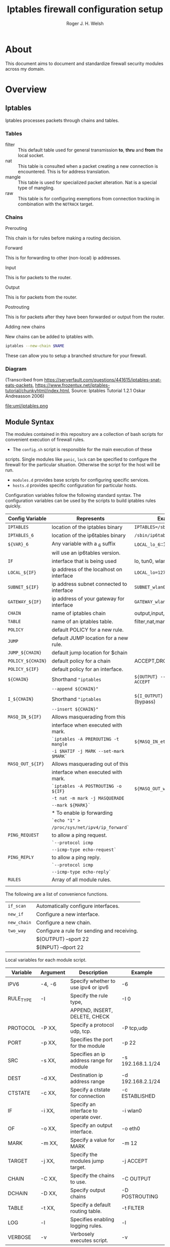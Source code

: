 #+TITLE: Iptables firewall configuration setup
#+AUTHOR: Roger J. H. Welsh
#+EMAIL: rjhwelsh@gmail.com
#+STARTUP: inlineimages

\newpage
* About
This document aims to document and standardize firewall security modules across
my domain.


* Overview

** Iptables
Iptables processes packets through chains and tables.

*** Tables
 * filter ::
		 This default table used for general transmission *to*, *thru* and *from*
		 the local socket.
 * nat ::
		 This table is consulted when a packet creating a new connection is
		 encountered. This is for address translation.
 * mangle ::
		 This table is used for specialized packet alteration. Nat is a special type of
		 mangling.
 * raw ::
		 This table is for configuring exemptions from connection tracking in
		 combination with the =NOTRACK= target.
*** Chains
  * Prerouting ::
This chain is for rules before making a routing decision.
 * Forward ::
This is for forwarding to other (non-local) ip addresses.
 * Input ::
This is for packets to the router.
 * Output ::
This is for packets from the router.
 * Postrouting ::
 This is for packets after they have been forwarded or output from the router.
 * Adding new chains ::
New chains can be added to iptables with.
#+BEGIN_SRC sh
iptables --new-chain $NAME
#+END_SRC
These can allow you to setup a branched structure for your firewall.

*** Diagram

 (Transcribed from
 https://serverfault.com/questions/441615/iptables-snat-eats-packets,
 https://www.frozentux.net/iptables-tutorial/chunkyhtml/index.html,
 Source: Iptables Tutorial 1.2.1 Oskar Andreasson 2006)

 #+BEGIN_SRC plantuml :file uml/iptables.png :exports none
	 @startuml
	 title Iptables Fundamental

	 !include uml/skinparam.plantuml
	 (*) --> "<<raw>>\nPREROUTING" <<preroute>> <<raw>>
	 --> "<<mangle>>\nPREROUTING"  <<preroute>> <<mangle>>
	 --> "<<nat>>\nPREROUTING" <<preroute>> <<nat>>
	 If "" then
	 -right-> [forward] "<<mangle>>\nFORWARD" <<forward>> <<mangle>>
	 --> "<<filter>>\nFORWARD"  as FWD1 <<forward>> <<filter>>
	 else
	 -left-> [input] "<<mangle>>\nINPUT" <<input>> <<mangle>>
	 -left-> "<<filter>>\nINPUT"  <<input>> <<filter>>
	 -down-> "<<local>>\nPROCESS" <<local>>
	 -down-> "<<raw>>\nOUTPUT" <<output>> <<raw>>
	 -right-> "<<mangle>>\nOUTPUT" <<output>> <<mangle>>
	 -right-> "<<nat>>\nOUTPUT" <<output>> <<nat>>
	 -right-> "<<filter>>\nOUTPUT" as OUT1 <<output>> <<filter>>
	 endif
	 -right-> "<<route>>\nDecision" as POST0 <<route>>
	 FWD1 -left-> POST0
	 --> "<<mangle>>\nPOSTROUTING" <<postroute>> <<mangle>>
	 --> "<<nat>>\nPOSTROUTING" <<postroute>> <<nat>>
	 --> (*)
	 @enduml

 #+END_SRC

 #+RESULTS:
 [[file:uml/iptables.png]]

 #+NAME: Iptables Processing. fig:iptables1
 #+CAPTION: Illustrates how iptables processes internet packets at layer 2.
 #+ATTR_ORG: :width 100%
 #+ATTR_LATEX: :height 0.9\textheight
	file:uml/iptables.png

** Module Syntax

The modules contained in this repository are a collection of bash scripts for
convenient execution of firewall rules.

 * The =config.sh= script is responsible for the main execution of these
scripts. Single modules like =panic=, =lock= can be specified to configure the
firewall for the particular situation. Otherwise the script for the host will be
run.
 * =modules.d= provides base scripts for configuring specific services.
 * =hosts.d= provides specific configuration for particular hosts.

Configuration variables follow the following standard syntax.
The configuration variables can be used by the scripts to build iptables rules
quickly.

| Config Variable   | Represents                               | Examples                         |
|-------------------+------------------------------------------+----------------------------------|
| =IPTABLES=        | location of the iptables binary          | =IPTABLES=/sbin/iptables=        |
| =IPTABLES_6=      | location of the ip6tables binary         | =/sbin/ip6tables=                |
| =${VAR}_6=        | Any variable with a _6 suffix            | =LOCAL_lo_6=::1/128=             |
|                   | will use an ip6tables version.           |                                  |
|-------------------+------------------------------------------+----------------------------------|
| =IF=              | interface that is being used             | lo, tun0, wlan0, enp12s0         |
| =LOCAL_${IF}=     | ip address of the localhost on interface | =LOCAL_lo=127.0.0.1=             |
| =SUBNET_${IF}=    | ip address subnet connected to interface | =SUBNET_wlan0=192.168.1.1/24=    |
| =GATEWAY_${IF}=   | ip address of your gateway for interface | =GATEWAY_wlan0=192.168.1.1=      |
|-------------------+------------------------------------------+----------------------------------|
| =CHAIN=           | name of iptables chain                   | output,input,postrouting         |
| =TABLE=           | name of an iptables table.               | filter,nat,mangle,raw            |
| =POLICY=          | default POLICY for a new rule.           |                                  |
| =JUMP=            | default JUMP location for a new rule.    |                                  |
| =JUMP_${CHAIN}=   | default jump location for $chain         |                                  |
| =POLICY_${CHAIN}= | default policy for a chain               | ACCEPT,DROP,REJECT               |
| =POLICY_${IF}=    | default policy for an interface.         |                                  |
|-------------------+------------------------------------------+----------------------------------|
| =${CHAIN}=        | Shorthand ="iptables=                    | =${OUTPUT} --sport 22 -j ACCEPT= |
|                   | =--append ${CHAIN}"=                     |                                  |
| =I_${CHAIN}=      | Shorthand ="iptables=                    | =${I_OUTPUT} -j ACCEPT= (bypass) |
|                   | =--insert ${CHAIN}"=                     |                                  |
|-------------------+------------------------------------------+----------------------------------|
| =MASQ_IN_${IF}=   | Allows masquerading from this            |                                  |
|                   | interface when executed with mark.       |                                  |
|                   | =`iptables -A PREROUTING -t mangle=      | =${MASQ_IN_eth0} 12=             |
|                   | =-i $NATIF -j MARK --set-mark $MARK`=    |                                  |
| =MASQ_OUT_${IF}=  | Allows masquerading out of this          |                                  |
|                   | interface when executed with mark.       |                                  |
|                   | =`iptables -A POSTROUTING -o ${IF}=      | =${MASQ_OUT_wlan0} 12=           |
|                   | =-t nat -m mark -j MASQUERADE=           |                                  |
|                   | =--mark ${MARK}`=                        |                                  |
|                   | * To enable ip forwarding                |                                  |
|                   | =`echo "1" >=                            |                                  |
|                   | =/proc/sys/net/ipv4/ip_forward`=         |                                  |
|-------------------+------------------------------------------+----------------------------------|
| =PING_REQUEST=    | to allow a ping request.                 |                                  |
|                   | =`--protocol icmp=                       |                                  |
|                   | =--icmp-type echo-request`=              |                                  |
| =PING_REPLY=      | to allow a ping reply.                   |                                  |
|                   | =`--protocol icmp=                       |                                  |
|                   | =--icmp-type echo-reply`=                |                                  |
|-------------------+------------------------------------------+----------------------------------|
| =RULES=           | Array of all module rules.               |                                  |
|                   |                                          |                                  |
|-------------------+------------------------------------------+----------------------------------|


The following are a list of convenience functions.
|-------------+---------------------------------------------+
| =if_scan=   | Automatically configure interfaces.         |
| =new_if=    | Configure a new interface.                  |
| =new_chain= | Configure a new chain.                      |
|-------------+---------------------------------------------+
| =two_way=   | Configure a rule for sending and receiving. |
|             | ${OUTPUT} --sport 22                        |
|             | ${INPUT} --dport 22                         |
|-------------+---------------------------------------------+


Local variables for each module script.
| Variable  | Argument | Description                              | Example           |
|-----------+----------+------------------------------------------+-------------------|
| IPV6      | -4, -6   | Specify whether to use ipv4 or ipv6      | -6                |
| RULE_TYPE | -I       | Specify the rule type,                   | -I 0              |
|           |          | APPEND, INSERT, DELETE, CHECK                                         |                   |
| PROTOCOL  | -P XX,   | Specify a protocol udp, tcp.             | -P tcp,udp        |
| PORT      | -p XX,   | Specifies the port for the module        | -p 22             |
| SRC       | -s XX,   | Specifies an ip address range for module | -s 192.168.1.1/24 |
| DEST      | -d XX,   | Destination ip address range             | -d 192.168.2.1/24 |
| CTSTATE   | -c XX,   | Specify a ctstate for connection         | -c ESTABLISHED    |
| IF        | -i XX,   | Specify an interface to operate over.    | -i wlan0          |
| OF        | -o XX,   | Specify an output interface.             | -o eth0           |
| MARK      | -m XX,   | Specify a value for MARK                 | -m 12             |
| TARGET    | -j XX,   | Specify the modules jump target.         | -j ACCEPT         |
| CHAIN     | -C XX,   | Specify the chains to use.               | -C OUTPUT         |
| DCHAIN    | -D XX,   | Specify output chains                    | -D POSTROUTING    |
| TABLE     | -t XX,   | Specify a default routing table.         | -t FILTER         |
| LOG       | -l       | Specifies enabling logging rules.        | -l                |
| VERBOSE   | -v       | Verbosely executes script.               | -v                |
|-----------+----------+------------------------------------------+-------------------|

Default functions.
| Module | Description                                                       |
|--------+-------------------------------------------------------------------|
| print  | Echos each rule to STDOUT.                                        |
| start  | Sets up the default firewall profile configuration variables.     |
| stop   | Removes *specific* iptables chains, tables and rules.             |
| flush  | Removes *all* iptables chains, tables and rules.                  |
| log    | Replaces the target of each rule in the module with "-j LOG"      |
| status | Reports back the status of each rule in the module, and stats.    |
| panic  | Locks out server completely.                                      |
|--------+-------------------------------------------------------------------|
| lock   | Locks down server, except for critical remote/local admin access. |
|        | (Specific to each host.)                                          |
|--------+-------------------------------------------------------------------|

Some examples for a module.
#+BEGIN_EXAMPLE first_module
# First module

# This is included in every module.
ENV_FILE=`dirname "$(dirname \
					 "$(readlink -e "$0" )")"`/init.d/env
source "${ENV_FILE}" "$@" || exit 1
# Empty arrays
RULES=()
RULES_TGT=()

# Accept all packets in output chain.
# ipv4 by default.
RULES[0]="OUTPUT "
RULES_TGT[0]="-j ACCEPT"

# For ipv6 simply prepend a "6"
RULES[1]="6 OUTPUT "
RULES_TGT[1]="-j ACCEPT"

# General form :
# Jump to $TARGET for every packet in $CHAIN
RULES[2]="${CHAIN} "
RULES_TGT[2]="-j ${TARGET}"
# This can be specified on the CLI or in your host file.
# ./init.d/first_module start -C OUTPUT -j ACCEPT

# Specify options in the RULES[$i] var.
# RULES_TGT is special to allow for quick replacement. (i.e. in logging).
# TARGET anything from sport 22 and lan 192.168.1.1/24
RULES[2]="${CHAIN} --sport 22 -s 192.168.1.1/24"
RULES_TGT[2]="-j ${TARGET}"

# After all the rules are defined put a '$1' at the end of the script.
# This will run the required function from 'init.d/env'
# Execute function
$1
#+END_EXAMPLE

** Artifacts

#+BEGIN_SRC plantuml :file uml/artifacts.png :exports none
		@startuml
	title Source Layout
		 folder hosts.d {
					artifact localhost
					artifact host1
					artifact host2
					}

		 folder skel.d {
					artifact host as skel.host
					artifact init as skel.init
					}
note top
Provides templates
for hosts and
scripts.
end note


		 folder init.d {
			 artifact env as init.env
		 }
note right
Sources corresponding
config file in conf.d
end note


		 folder conf.d {
			 artifact env as conf.env
		 }

		 artifact setup.sh as s
note left
Runs host script
or an alternative
script from init.d
end note
	   s --> hosts.d
     s --> init.d
     localhost --> init.env
     init.env --> conf.env
     skel.host --> host1
     skel.init --> init.env

		@enduml
#+END_SRC

#+RESULTS:
[[file:uml/artifacts.png]]

 #+NAME: The source directory fig:artifacts
 #+CAPTION: The source directory structure.
 #+ATTR_ORG: :width 100%
 #+ATTR_LATEX: :options scale=0.5
	file:uml/artifacts.png

* Base functions
Configure all the variables required for the module.
** start
Starts up all default rules for host/service.
#+BEGIN_EXAMPLE sh
./hosts.d/localhost start
#+END_EXAMPLE

** stop
Remove all rules, tables and chains from iptables.
#+BEGIN_EXAMPLE sh
./hosts.d/localhost stop
#+END_EXAMPLE

** reload
Runs =stop=, and then immediately runs =start=.
#+BEGIN_EXAMPLE sh
./hosts.d/localhost reload
#+END_EXAMPLE

** log
Adds logging rules instead of default rules.
If rules are already loaded, logging rules will appear ahead of any other rules.
#+BEGIN_EXAMPLE sh
./hosts.d/localhost log ${@}
#+END_EXAMPLE

** panic
Panic. ALL INTERFACES ARE LOCKED.
#+BEGIN_EXAMPLE sh
./hosts.d/localhost panic
#+END_EXAMPLE
Even the administrative interfaces.
Only non-network logins are permitted.
Default POLICY is set to deny.
 #+BEGIN_SRC plantuml :file uml/panic.png :exports none
@startuml
			title Panic Module
			hide footbox
			!include uml/skinparam.plantuml
			participant localhost as local
			[-[#red]>x local :<<input>>\n
			local x<[#blue]-] :<<output>>
			[-[#orange]>o local :<<forward>>
			local x<[#orange]-] :<<forward>>
@enduml

 #+END_SRC

 #+RESULTS:
 [[file:uml/panic.png]]

 #+NAME: The panic module fig:panic
 #+CAPTION: The panic module
 #+ATTR_ORG: :width 100%
 #+ATTR_LATEX: :options scale=0.5
	file:uml/panic.png
** lock
Only special access through remote and local administrative channels are
allowed. All normal (non-essential) services are cut.

#+BEGIN_EXAMPLE sh
./hosts.d/localhost lock
#+END_EXAMPLE

 #+BEGIN_SRC plantuml :file uml/lock.png :exports none
	 @startuml
				 title Lock Module
				 hide footbox
				 !include uml/skinparam.plantuml
				 participant localhost as local
				 participant admin as admin
				 participant vpnclient as vpn

         vpn -[#red]>> local : openvpn
         local -[#blue]>> vpn : openvpn

				 admin -[#red]> local :ssh -p 22
				 local -[#blue]> admin :ssh -p 22


				 [-[#red]>x local :<<input>>
				 local x<[#blue]-] :<<output>>
				 [-[#orange]>o local :<<forward>>
				 local x<[#orange]-] :<<forward>>
	 @enduml
 #+END_SRC

 #+RESULTS:
 [[file:uml/lock.png]]

 #+NAME: The lock module fig:lock
 #+CAPTION: The lock module
 #+ATTR_ORG: :width 100%
 #+ATTR_LATEX: :options scale=0.4
	file:uml/lock.png
** Additional notes
All of these services are configurable bash functions in the host directory.


* Services
** local
Accept all packets from local ip addresses.
 #+BEGIN_SRC plantuml :file uml/local.png :exports none
	 @startuml
				 title Local Module
				 hide footbox
				 !include uml/skinparam.plantuml
				 participant localnet as subnet
				 participant localhost as local

				 subnet -[#red]> local :
				 local -[#blue]> subnet :
				 subnet -[#orange]>o local :
	 @enduml
 #+END_SRC

 #+RESULTS:
 [[file:uml/local.png]]

 #+NAME: The local module fig:lock
 #+CAPTION: The local module
 #+ATTR_ORG: :width 100%
 #+ATTR_LATEX: :options scale=0.4
	file:uml/local.png
